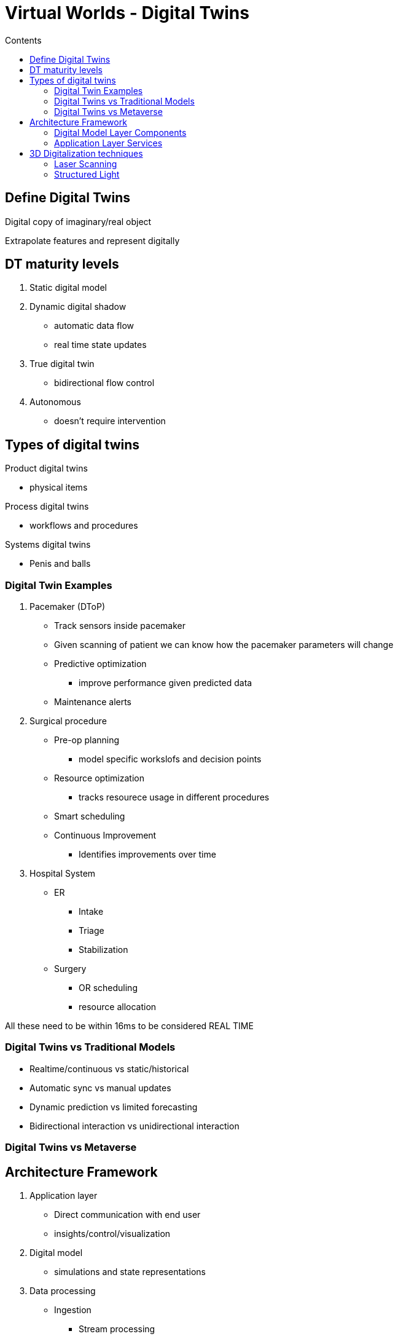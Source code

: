 = Virtual Worlds - Digital Twins
:toc:
:toc-title: Contents
:nofooter:
:stem: latexmath

== Define Digital Twins

Digital copy of imaginary/real object

Extrapolate features and represent digitally

== DT maturity levels

. Static digital model
. Dynamic digital shadow
* automatic data flow
* real time state updates
. True digital twin
* bidirectional flow control
. Autonomous
* doesn't require intervention

== Types of digital twins

Product digital twins

* physical items

Process digital twins

* workflows and procedures

Systems digital twins

* Penis and balls

=== Digital Twin Examples

. Pacemaker (DToP)

* Track sensors inside pacemaker
* Given scanning of patient we can know how the pacemaker parameters will change
* Predictive optimization
** improve performance given predicted data
* Maintenance alerts

. Surgical procedure

* Pre-op planning
** model specific workslofs and decision points
* Resource optimization
** tracks resourece usage in different procedures
* Smart scheduling
// ** idk
* Continuous Improvement
** Identifies improvements over time

. Hospital System
* ER
** Intake
** Triage
** Stabilization
* Surgery
** OR scheduling
** resource allocation

All these need to be within 16ms to be considered REAL TIME

=== Digital Twins vs Traditional Models

* Realtime/continuous vs static/historical
* Automatic sync vs manual updates
* Dynamic prediction vs limited forecasting
* Bidirectional interaction vs unidirectional interaction

=== Digital Twins vs Metaverse 

// add later

== Architecture Framework

. Application layer
* Direct communication with end user
* insights/control/visualization
. Digital model
* simulations and state representations
. Data processing
* Ingestion
** Stream processing
** Batch processing
** Real time data
* cleaning
* aggregation
* Storage
** Timeseries DBs
** Data lakes
** structured storage
. Physical entity layer
* Physical objects
** equipment
** biological systems
** processes
* Sensors
** temperature
** pressure
** motion
** imaging
* Actuators
** motors
** valve
** displays
** treatment devices
* Communication
** BLE
** WiFi
** USB
. Connectivity layer
* Data transmission protocols
** MQTT
** HTTP
** WebSocket
** Custom
* Edge computing

=== Digital Model Layer Components

. Representation
* CAD model
** e.g. scanning heart of patient
* String
* Integer
* point clouds

. Behavioral models
* Physics simulations
* Mathematical models
* AI/ML algorithms

=== Application Layer Services

Gather emergent behavior from defined behaviors

* humans can do this
* AI agents can also do this

Use/do these things:

* Analytics and insights
* Predictive maintenance
* Control and optimization
* Descision support

== 3D Digitalization techniques

So many ways with differnt costs, invasiveness, accuracy and speed

=== Laser Scanning

3 main types

. Time of flight
* like radar but light

. Phase shift
* Checks difference between phases of out light and in light

. Point cloud generation
* Millions of points measure the distance from observer
* Can also use gen AI to reconstruct unseen objects
** Signed Distance Fields

Scanning operating rooms and such

=== Structured Light

Like Kinect

* Tooth prosthetics
